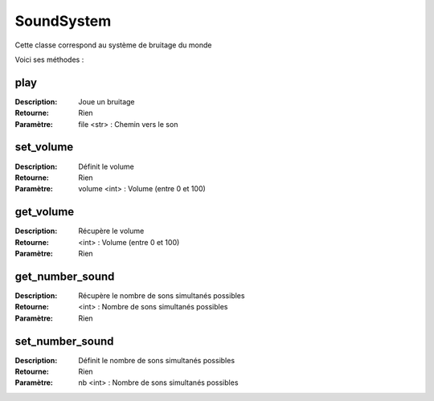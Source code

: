 SoundSystem
===========

Cette classe correspond au système de bruitage du monde

Voici ses méthodes :

play
----

:Description: Joue un bruitage
:Retourne: Rien
:Paramètre: file <str> : Chemin vers le son

set_volume
----------

:Description: Définit le volume
:Retourne: Rien
:Paramètre: volume <int> : Volume (entre 0 et 100)

get_volume
----------

:Description: Récupère le volume
:Retourne: <int> : Volume (entre 0 et 100)
:Paramètre: Rien

get_number_sound
----------------

:Description: Récupère le nombre de sons simultanés possibles
:Retourne: <int> : Nombre de sons simultanés possibles
:Paramètre: Rien

set_number_sound
----------------

:Description: Définit le nombre de sons simultanés possibles
:Retourne: Rien
:Paramètre: nb <int> : Nombre de sons simultanés possibles
